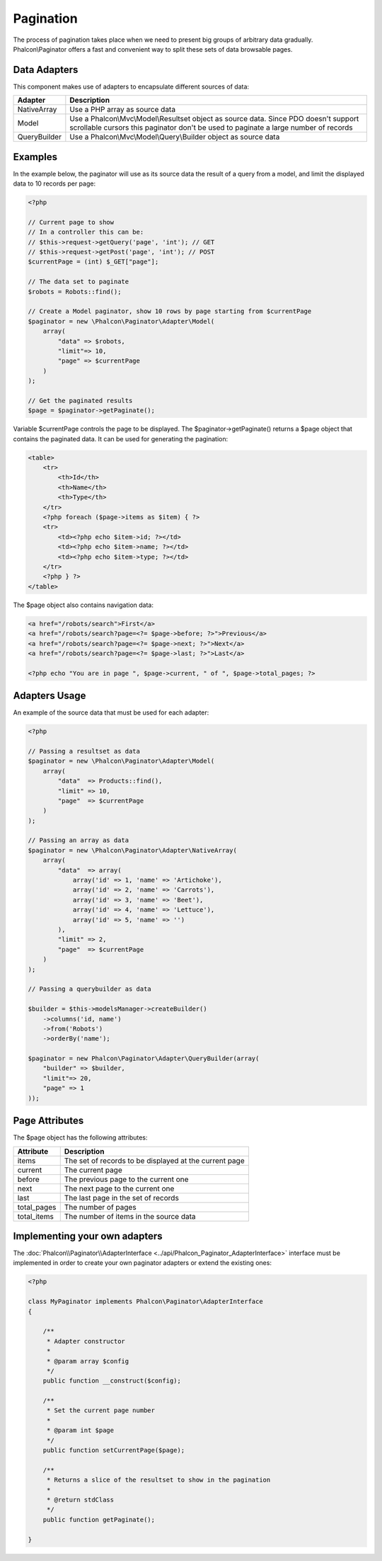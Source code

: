 Pagination
==========
The process of pagination takes place when we need to present big groups of arbitrary data gradually. Phalcon\\Paginator offers a
fast and convenient way to split these sets of data browsable pages.

Data Adapters
-------------
This component makes use of adapters to encapsulate different sources of data:

+--------------+-----------------------------------------------------------------------------------------------------------------------------------------------------------------------------+
| Adapter      | Description                                                                                                                                                                 |
+==============+=============================================================================================================================================================================+
| NativeArray  | Use a PHP array as source data                                                                                                                                              |
+--------------+-----------------------------------------------------------------------------------------------------------------------------------------------------------------------------+
| Model        | Use a Phalcon\\Mvc\\Model\\Resultset object as source data. Since PDO doesn't support scrollable cursors this paginator don't be used to paginate a large number of records |
+--------------+-----------------------------------------------------------------------------------------------------------------------------------------------------------------------------+
| QueryBuilder | Use a Phalcon\\Mvc\\Model\\Query\\Builder object as source data                                                                                                             |
+--------------+-----------------------------------------------------------------------------------------------------------------------------------------------------------------------------+

Examples
--------
In the example below, the paginator will use as its source data the result of a query from a model, and limit the displayed data to 10 records per page:

.. code-block:: php

    <?php

    // Current page to show
    // In a controller this can be:
    // $this->request->getQuery('page', 'int'); // GET
    // $this->request->getPost('page', 'int'); // POST
    $currentPage = (int) $_GET["page"];

    // The data set to paginate
    $robots = Robots::find();

    // Create a Model paginator, show 10 rows by page starting from $currentPage
    $paginator = new \Phalcon\Paginator\Adapter\Model(
        array(
            "data" => $robots,
            "limit"=> 10,
            "page" => $currentPage
        )
    );

    // Get the paginated results
    $page = $paginator->getPaginate();

Variable $currentPage controls the page to be displayed. The $paginator->getPaginate() returns a $page
object that contains the paginated data. It can be used for generating the pagination:

.. code-block:: html+php

    <table>
        <tr>
            <th>Id</th>
            <th>Name</th>
            <th>Type</th>
        </tr>
        <?php foreach ($page->items as $item) { ?>
        <tr>
            <td><?php echo $item->id; ?></td>
            <td><?php echo $item->name; ?></td>
            <td><?php echo $item->type; ?></td>
        </tr>
        <?php } ?>
    </table>

The $page object also contains navigation data:

.. code-block:: html+php

    <a href="/robots/search">First</a>
    <a href="/robots/search?page=<?= $page->before; ?>">Previous</a>
    <a href="/robots/search?page=<?= $page->next; ?>">Next</a>
    <a href="/robots/search?page=<?= $page->last; ?>">Last</a>

    <?php echo "You are in page ", $page->current, " of ", $page->total_pages; ?>

Adapters Usage
--------------
An example of the source data that must be used for each adapter:

.. code-block:: php

    <?php

    // Passing a resultset as data
    $paginator = new \Phalcon\Paginator\Adapter\Model(
        array(
            "data"  => Products::find(),
            "limit" => 10,
            "page"  => $currentPage
        )
    );

    // Passing an array as data
    $paginator = new \Phalcon\Paginator\Adapter\NativeArray(
        array(
            "data"  => array(
                array('id' => 1, 'name' => 'Artichoke'),
                array('id' => 2, 'name' => 'Carrots'),
                array('id' => 3, 'name' => 'Beet'),
                array('id' => 4, 'name' => 'Lettuce'),
                array('id' => 5, 'name' => '')
            ),
            "limit" => 2,
            "page"  => $currentPage
        )
    );

    // Passing a querybuilder as data

    $builder = $this->modelsManager->createBuilder()
        ->columns('id, name')
        ->from('Robots')
        ->orderBy('name');

    $paginator = new Phalcon\Paginator\Adapter\QueryBuilder(array(
        "builder" => $builder,
        "limit"=> 20,
        "page" => 1
    ));


Page Attributes
---------------
The $page object has the following attributes:

+-------------+--------------------------------------------------------+
| Attribute   | Description                                            |
+=============+========================================================+
| items       | The set of records to be displayed at the current page |
+-------------+--------------------------------------------------------+
| current     | The current page                                       |
+-------------+--------------------------------------------------------+
| before      | The previous page to the current one                   |
+-------------+--------------------------------------------------------+
| next        | The next page to the current one                       |
+-------------+--------------------------------------------------------+
| last        | The last page in the set of records                    |
+-------------+--------------------------------------------------------+
| total_pages | The number of pages                                    |
+-------------+--------------------------------------------------------+
| total_items | The number of items in the source data                 |
+-------------+--------------------------------------------------------+

Implementing your own adapters
------------------------------
The :doc:`Phalcon\\Paginator\\AdapterInterface <../api/Phalcon_Paginator_AdapterInterface>` interface must be implemented in order to create your own paginator adapters or extend the existing ones:

.. code-block:: php

    <?php

    class MyPaginator implements Phalcon\Paginator\AdapterInterface
    {

        /**
         * Adapter constructor
         *
         * @param array $config
         */
        public function __construct($config);

        /**
         * Set the current page number
         *
         * @param int $page
         */
        public function setCurrentPage($page);

        /**
         * Returns a slice of the resultset to show in the pagination
         *
         * @return stdClass
         */
        public function getPaginate();

    }
